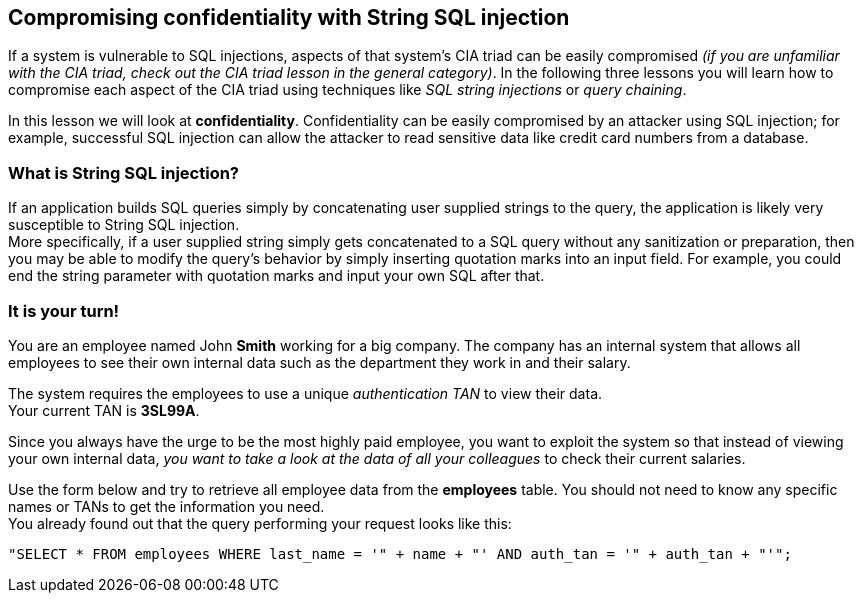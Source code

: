 == Compromising confidentiality with String SQL injection
If a system is vulnerable to SQL injections, aspects of that system's CIA triad can be easily compromised _(if you are unfamiliar with the CIA triad, check out the CIA triad lesson in the general category)_.
In the following three lessons you will learn how to compromise each aspect of the CIA triad using techniques like _SQL string injections_ or _query chaining_.

In this lesson we will look at *confidentiality*.
Confidentiality can be easily compromised by an attacker using SQL injection; for example, successful SQL injection can allow the attacker to read sensitive data like credit card numbers from a database.

=== What is String SQL injection?
If an application builds SQL queries simply by concatenating user supplied strings to the query, the application is likely very susceptible to String SQL injection. +
More specifically, if a user supplied string simply gets concatenated to a SQL query without any sanitization or preparation, then you may be able to modify the query's behavior by simply inserting quotation marks into an input field.
For example, you could end the string parameter with quotation marks and input your own SQL after that.

=== It is your turn!
You are an employee named John *Smith* working for a big company.
The company has an internal system that allows all employees to see their own internal data such as the department they work in and their salary.

The system requires the employees to use a unique _authentication TAN_ to view their data. +
Your current TAN is *3SL99A*.

Since you always have the urge to be the most highly paid employee, you want to exploit the system so that instead of viewing your own internal data, _you want to take a look at the data of all your colleagues_ to check their current salaries.

Use the form below and try to retrieve all employee data from the *employees* table. You should not need to know any specific names or TANs to get the information you need. +
You already found out that the query performing your request looks like this:
------------------------------------------------------------
"SELECT * FROM employees WHERE last_name = '" + name + "' AND auth_tan = '" + auth_tan + "'";
------------------------------------------------------------
